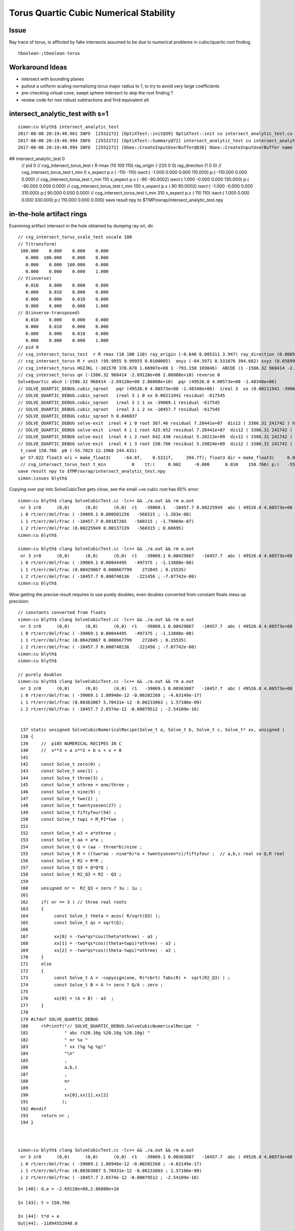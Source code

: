 Torus Quartic Cubic Numerical Stability
=========================================

Issue
------

Ray trace of torus, is afflicted by fake intersects assumed 
to be due to numerical problems in cubic/quartic root finding.

::

   tboolean-;tboolean-torus


Workaround Ideas
------------------


* intersect with bounding planes


* pullout a uniform scaling normalizing torus major radius to 1, 
  to try to avoid very large coefficients  

* pre-checking virtual cone, swept sphere intersect to 
  skip the root finding ?


* review code for non robust subtractions and find equivalent alt 








intersect_analytic_test with s=1
-----------------------------------


::


    simon:cu blyth$ intersect_analytic_test
    2017-08-08 20:19:40.961 INFO  [2552272] [OptiXTest::init@39] OptiXTest::init cu intersect_analytic_test.cu ptxpath /usr/local/opticks/build/optixrap/OptiXRap_generated_intersect_analytic_test.cu.ptx raygen intersect_analytic_test exception exception
    2017-08-08 20:19:40.994 INFO  [2552272] [OptiXTest::Summary@72] intersect_analytic_test cu intersect_analytic_test.cu ptxpath /usr/local/opticks/build/optixrap/OptiXRap_generated_intersect_analytic_test.cu.ptx raygen intersect_analytic_test exception exception
    2017-08-08 20:19:40.994 INFO  [2552272] [OGeo::CreateInputUserBuffer@836] OGeo::CreateInputUserBuffer name planBuffer src shape 6,4 numBytes 96 elementSize 16 size 6
## intersect_analytic_test 0
    // pid 0 
    // csg_intersect_torus_test  r R rmax (10 100 110) ray_origin (-220 0 0) ray_direction (1 0 0) 
    // csg_intersect_torus_test t_min          0 x_expect p.x (      -110       -110)  isect:(    -1.000      0.000      0.000    110.000) p:(  -110.000      0.000      0.000) 
    // csg_intersect_torus_test t_min        110 x_expect p.x (       -90   -90.0002)  isect:(     1.000     -0.000      0.000    130.000) p:(   -90.000      0.000      0.000) 
    // csg_intersect_torus_test t_min        130 x_expect p.x (        90    90.0002)  isect:(    -1.000     -0.000      0.000    310.000) p:(    90.000      0.000      0.000) 
    // csg_intersect_torus_test t_min        310 x_expect p.x (       110        110)  isect:(     1.000      0.000      0.000    330.000) p:(   110.000      0.000      0.000) 
    save result npy to $TMP/oxrap/intersect_analytic_test.npy




in-the-hole artifact rings
-----------------------------

Examining artifact intersect in the hole obtained by dumping ray ori, dir.

::

    // csg_intersect_torus_scale_test uscale 100 
    // T(transform)
     100.000    0.000    0.000    0.000
       0.000  100.000    0.000    0.000
       0.000    0.000  100.000    0.000
       0.000    0.000    0.000    1.000
    // V(inverse)
       0.010    0.000    0.000    0.000
       0.000    0.010    0.000    0.000
       0.000    0.000    0.010    0.000
       0.000    0.000    0.000    1.000
    // Q(inverse-transposed)
       0.010    0.000    0.000    0.000
       0.000    0.010    0.000    0.000
       0.000    0.000    0.010    0.000
       0.000    0.000    0.000    1.000
    // pid 0 
    // csg_intersect_torus_test  r R rmax (10 100 110) ray_origin (-0.646 0.005311 3.947) ray_direction (0.00059 0.0007738 -0.009953) 
    // csg_intersect_torus R r unit (99.9955 9.99955 0.0100005)  oxyz (-64.5971 0.531076 394.682) sxyz (0.0589973 0.0773765 -0.995255 ) t_min (0)   
    // csg_intersect_torus HGIJKL (-301570 378.678 1.66907e+08 1 -793.158 169846)  ABCDE (1 -1586.32 968414 -2.69128e+08 2.86808e+10 ) 
    // csg_intersect_torus qn (-1586.32 968414 -2.69128e+08 2.86808e+10) reverse 0 
    SolveQuartic abcd (-1586.32 968414 -2.69128e+08 2.86808e+10)  pqr (49526.8 4.08573e+08 -1.48348e+06) 
    // SOLVE_QUARTIC_DEBUG.cubic_sqroot   pqr (49526.8 4.08573e+08 -1.48348e+06)  ireal 3  xx (0.00211941 -39069.1 -10457.7)
    // SOLVE_QUARTIC_DEBUG.cubic_sqroot   ireal 3 i 0 xx 0.00211941 residual -617545  
    // SOLVE_QUARTIC_DEBUG.cubic_sqroot   ireal 3 i 1 xx -39069.1 residual -617545  
    // SOLVE_QUARTIC_DEBUG.cubic_sqroot   ireal 3 i 2 xx -10457.7 residual -617545  
    // SOLVE_QUARTIC_DEBUG cubic_sqroot h 0.046037 
    // SOLVE_QUARTIC_DEBUG solve-exit  ireal 4 i 0 root 367.46 residual 7.28441e+07  dis12 ( 3386.31 241742 ) h 0.046037  pqr (49526.8 4.08573e+08 -1.48348e+06 )  j g/j (-846.578 -60435.4 )  
    // SOLVE_QUARTIC_DEBUG solve-exit  ireal 4 i 1 root 425.652 residual 7.28441e+07  dis12 ( 3386.31 241742 ) h 0.046037  pqr (49526.8 4.08573e+08 -1.48348e+06 )  j g/j (-846.578 -60435.4 )  
    // SOLVE_QUARTIC_DEBUG solve-exit  ireal 4 i 2 root 642.438 residual 5.20213e+09  dis12 ( 3386.31 241742 ) h 0.046037  pqr (49526.8 4.08573e+08 -1.48348e+06 )  j g/j (-846.578 -60435.4 )  
    // SOLVE_QUARTIC_DEBUG solve-exit  ireal 4 i 3 root 150.766 residual 5.19824e+09  dis12 ( 3386.31 241742 ) h 0.046037  pqr (49526.8 4.08573e+08 -1.48348e+06 )  j g/j (-846.578 -60435.4 )  
     t_cand 150.766  p0 (-55.7023 12.1968 244.631) 
     pr 57.022 float3 ori = make_float3(     -64.6f,    0.5311f,     394.7f); float3 dir = make_float3(     0.059f,   0.07738f,   -0.9953f); p (-55.7023 12.1968 244.631) 
     // csg_intersect_torus_test t_min          0    tt:(     0.002     -0.000      0.010    150.766) p:(   -55.705     12.197    244.642) 
    save result npy to $TMP/oxrap/intersect_analytic_test.npy
    simon:issues blyth$ 



Copying over pqr into SolveCubicTest gets close, see the small +ve cubic root has 60% error::

    simon:cu blyth$ clang SolveCubicTest.cc -lc++ && ./a.out && rm a.out
     nr 3 zr0      (0,0)      (0,0)      (0,0)  r1   -39069.1   -10457.7 0.00225949  abc ( 49526.8 4.08573e+08 -1.48348e+06)  pq ( -4.09062e+08 2.25375e+12)  delta -1.36653e+26 disc -1.2653e+24 sdisc nan UNOBFUSCATED ROBUST_VIETA ROBUSTQUAD_1 ROBUSTCUBIC_0 ROBUSTCUBIC_1 ROBUSTCUBIC_2 
     i 0 rt/err/del/frac ( -39069.1 0.000501256   -560315 ; -1.283e-08)
     i 1 rt/err/del/frac ( -10457.7 0.00187265   -560315 ; -1.79069e-07)
     i 2 rt/err/del/frac (0.00225949 0.00137139   -560315 ; 0.60695)
    simon:cu blyth$ 

    simon:cu blyth$ clang SolveCubicTest.cc -lc++ && ./a.out && rm a.out
     nr 3 zr0      (0,0)      (0,0)      (0,0)  r1   -39069.1 0.00429867   -10457.7  abc ( 49526.8 4.08573e+08 -1.48348e+06)  pq ( -4.09062e+08 2.25375e+12)  delta -1.36653e+26 disc -1.2653e+24 sdisc nan UNOBFUSCATED ROBUST_VIETA ROBUSTQUAD_1 ROBUSTCUBIC_0 ROBUSTCUBIC_1 ROBUSTCUBIC_2 
     i 0 rt/err/del/frac ( -39069.1 0.00044495   -497375 ; -1.13888e-08)
     i 1 rt/err/del/frac (0.00429867 0.000667799    272845 ; 0.15535)
     i 2 rt/err/del/frac ( -10457.7 0.000740136   -221456 ; -7.07742e-08)
    simon:cu blyth$ 



Wow getting the precise result requires to use purely doubles, even doubles converted from constant floats mess up precision::

    // constants converted from floats
    simon:cu blyth$ clang SolveCubicTest.cc -lc++ && ./a.out && rm a.out
     nr 3 zr0      (0,0)      (0,0)      (0,0)  r1   -39069.1 0.00429867   -10457.7  abc ( 49526.8 4.08573e+08 -1.48348e+06)  pq ( -4.09062e+08 2.25375e+12)  delta -1.36653e+26 disc -1.2653e+24 sdisc nan UNOBFUSCATED ROBUST_VIETA ROBUSTQUAD_1 ROBUSTCUBIC_0 ROBUSTCUBIC_1 ROBUSTCUBIC_2 
     i 0 rt/err/del/frac ( -39069.1 0.00044495   -497375 ; -1.13888e-08)
     i 1 rt/err/del/frac (0.00429867 0.000667799    272845 ; 0.15535)
     i 2 rt/err/del/frac ( -10457.7 0.000740136   -221456 ; -7.07742e-08)
    simon:cu blyth$ 
    simon:cu blyth$ 

    // purely doubles
    simon:cu blyth$ clang SolveCubicTest.cc -lc++ && ./a.out && rm a.out
     nr 3 zr0      (0,0)      (0,0)      (0,0)  r1   -39069.1 0.00363087   -10457.7  abc ( 49526.8 4.08573e+08 -1.48348e+06)  pq ( -4.09062e+08 2.25375e+12)  delta -1.36653e+26 disc -1.2653e+24 sdisc nan UNOBFUSCATED ROBUST_VIETA ROBUSTQUAD_1 ROBUSTCUBIC_0 ROBUSTCUBIC_1 ROBUSTCUBIC_2 
     i 0 rt/err/del/frac ( -39069.1 1.80948e-12 -0.00202268 ; -4.63149e-17)
     i 1 rt/err/del/frac (0.00363087 5.70431e-12 -0.00233063 ; 1.57106e-09)
     i 2 rt/err/del/frac ( -10457.7 2.6574e-12 -0.00079512 ; -2.54109e-16)


     137 static unsigned SolveCubicNumericalRecipe(Solve_t a, Solve_t b, Solve_t c, Solve_t* xx, unsigned )
     138 {
     139     //  p185 NUMERICAL RECIPES IN C 
     140     //  x**3 + a x**2 + b x + x = 0 
     141 
     142     const Solve_t zero(0) ;  
     143     const Solve_t one(1) ;  
     144     const Solve_t three(3) ;  
     145     const Solve_t othree = one/three ;
     146     const Solve_t nine(9) ;  
     147     const Solve_t two(2) ;  
     148     const Solve_t twentyseven(27) ;
     149     const Solve_t fiftyfour(54) ;
     150     const Solve_t twpi = M_PI*two  ;
     151 
     152     const Solve_t a3 = a*othree ;
     153     const Solve_t aa = a*a ;
     154     const Solve_t Q = (aa - three*b)/nine ;
     155     const Solve_t R = ((two*aa - nine*b)*a + twentyseven*c)/fiftyfour ;  // a,b,c real so Q,R real
     156     const Solve_t R2 = R*R ;
     157     const Solve_t Q3 = Q*Q*Q ;
     158     const Solve_t R2_Q3 = R2 - Q3 ;
     159 
     160     unsigned nr =  R2_Q3 < zero ? 3u : 1u ;
     161 
     162     if( nr == 3 ) // three real roots
     163     {
     164          const Solve_t theta = acos( R/sqrt(Q3) );
     165          const Solve_t qs = sqrt(Q);
     166 
     167          xx[0] = -two*qs*cos(theta*othree) - a3 ;
     168          xx[1] = -two*qs*cos((theta+twpi)*othree) - a3 ;
     169          xx[2] = -two*qs*cos((theta-twpi)*othree) - a3 ;
     170     }
     171     else
     172     {
     173          const Solve_t A = -copysign(one, R)*cbrt( fabs(R) +  sqrt(R2_Q3) ) ;
     174          const Solve_t B = A != zero ? Q/A : zero ;
     175 
     176          xx[0] = (A + B) - a3  ; 
     177     } 
     178 
     179 #ifdef SOLVE_QUARTIC_DEBUG
     180     rtPrintf("// SOLVE_QUARTIC_DEBUG.SolveCubicNumericalRecipe  "
     181              " abc (%20.10g %20.10g %20.10g) " 
     182              " nr %u "
     183              " xx (%g %g %g)"
     184              "\n"
     185              ,
     186              a,b,c
     187              ,
     188              nr
     189              ,
     190              xx[0],xx[1],xx[2]
     191             );
     192 #endif
     193     return nr ;
     194 }   



    simon:cu blyth$ clang SolveCubicTest.cc -lc++ && ./a.out && rm a.out
     nr 3 zr0      (0,0)      (0,0)      (0,0)  r1   -39069.1 0.00363087   -10457.7  abc ( 49526.8 4.08573e+08 -1.48348e+06)  pq ( -4.09062e+08 2.25375e+12)  delta -1.36653e+26 disc -1.2653e+24 sdisc nan UNOBFUSCATED ROBUST_VIETA ROBUSTQUAD_1 ROBUSTCUBIC_0 ROBUSTCUBIC_1 ROBUSTCUBIC_2 
     i 0 rt/err/del/frac ( -39069.1 1.80948e-12 -0.00202268 ; -4.63149e-17)
     i 1 rt/err/del/frac (0.00363087 5.70431e-12 -0.00233063 ; 1.57106e-09)
     i 2 rt/err/del/frac ( -10457.7 2.6574e-12 -0.00079512 ; -2.54109e-16)






::

    In [40]: d,e = -2.69128e+08,2.86808e+10

    In [43]: t = 150.766

    In [44]: t*d + e
    Out[44]: -11894552048.0

    In [45]: t*d
    Out[45]: -40575352048.0

    In [46]: e
    Out[46]: 28680800000.0

    In [47]: (t*d)/e
    Out[47]: -1.4147217667568548

    n [50]: math.sqrt(2)
    Out[50]: 1.4142135623730951




Proper normalization suffers familiar artifacts
--------------------------------------------------

::

    1583 static __device__
    1584 bool csg_intersect_torus(const quad& q0, const float& t_min, float4& isect, const float3& ray_origin, const float3& ray_direction )
    1585 {
    1586     const Torus_t R_ = q0.f.w ;
    1587     const Torus_t r_ = q0.f.z ;  // R_ > r_ by assertion, so torus has a hole   
    1588 
    1589     const Torus_t ss = dot( ray_direction, ray_direction );
    1590     const Torus_t unit = sqrt(ss);
    1591 
    1592     const Torus_t sx = ray_direction.x/unit ;
    1593     const Torus_t sy = ray_direction.y/unit ;
    1594     const Torus_t sz = ray_direction.z/unit ;
    1595 
    1596     const Torus_t ox = ray_origin.x/unit ;
    1597     const Torus_t oy = ray_origin.y/unit ;
    1598     const Torus_t oz = ray_origin.z/unit ;
    1599 
    1600     const Torus_t R = R_/unit ;
    1601     const Torus_t r = r_/unit ;
    1602 
    1603     // scaled ray dir, ori too close to origin for numerical comfort
    1604     // due to scale factors to enable use of small R_ r_ 
    1605     // so divide by unit to bring into viscinity of unity 
    1606     // but must treat all lengths same ... so the radii get blown up ???
    1607     // and upshot is the coeffs come out the same ???
    1608     //
    1609     // Need to check quartic coeff disparity to see what approach is best
    1610 


Arghh after implementing proper normalization using transform scaling etc 
and a common length unit, end up with same coeffs whether use scaling 
or not, and the same artifacts are manifest.

The prior artifact remission occurred when trying to both normalize ray direction
and length scale simultaneously with t scaling ???  So it probably corresponded
to a very small torus or smth like that ?

Actually its true it somehow scaling t-values to be smaller, would be beneficial::

    In [30]: 100**4
    Out[30]: 100000000

::

    In [34]: a,b,c,d,e = symbols("a,b,c,d,e")

    In [35]: et = a*t**4 + b*t**3 + c*t**2 + d*t + e

    In [36]: et
    Out[36]: a*t**4 + b*t**3 + c*t**2 + d*t + e

    In [37]: et.subs(t,t*100)
    Out[37]: 100000000*a*t**4 + 1000000*b*t**3 + 10000*c*t**2 + 100*d*t + e

    In [39]: et.subs(t,t/100)
    Out[39]: a*t**4/100000000 + b*t**3/1000000 + c*t**2/10000 + d*t/100 + e




Switching off scaling, making ray_direction normalized to 1. much reduces artifacts
--------------------------------------------------------------------------------------

But small issues remain, possibly from coeff cuts (added for artifact reduction pre-normalization) 

* ~/opticks_refs/torus_unscaled_crease_artifact.png 
* ~/opticks_refs/torus_normalized_ray_direction_cut_artifact

Normalizing seems effective way to reduce coeff disparity.


Select fakes artifact intersects in the hole
----------------------------------------

Ring artifacts appear from specific directions (close to axial but not axial) 
and move around like ripples as change close to axial viewpoint 

Need more systematic way to study : so capture ray param for some 
instances can examine with intersect_analytic_test 





::

      pr 0.3005 ray_origin (-0.387017 -0.122478 1.44327) ray_direction (0.000778693 0.00168768 -0.00982575 ) p (-0.278972 0.111691 0.0799291) 
      pr 0.348184 ray_origin (-0.387017 -0.122478 1.44327) ray_direction (0.000745689 0.00167414 -0.00983062 ) p (-0.346711 -0.0319875 0.911909) 
      pr 0.39452 ray_origin (-0.387017 -0.122478 1.44327) ray_direction (0.000632683 -0.000786791 -0.0099489 ) p (-0.364898 -0.149985 1.09546) 
      pr 0.380523 ray_origin (-0.387017 -0.122478 1.44327) ray_direction (0.000598338 -0.000765124 -0.00995272 ) p (-0.307345 -0.224359 0.11801) 
      pr 0.382953 ray_origin (-0.387017 -0.122478 1.44327) ray_direction (0.000564007 -0.000743459 -0.00995636 ) p (-0.317526 -0.21408 0.216552) 
      pr 0.393114 ray_origin (-0.387017 -0.122478 1.44327) ray_direction (0.000472168 -0.000678253 -0.00996579 ) p (-0.355577 -0.16764 0.779696) 
      pr 0.388127 ray_origin (-0.387017 -0.122478 1.44327) ray_direction (0.000221803 0.00126497 -0.00991719 ) p (-0.379671 -0.0805804 1.1148) 
      pr 0.399708 ray_origin (-0.387017 -0.122478 1.44327) ray_direction (0.000286536 -0.000503222 -0.00998322 ) p (-0.368239 -0.155458 0.789012) 
      pr 0.368297 ray_origin (-0.387017 -0.122478 1.44327) ray_direction (0.000170521 0.00119365 -0.00992704 ) p (-0.368177 0.00940458 0.34646) 
      pr 0.400145 ray_origin (-0.387017 -0.122478 1.44327) ray_direction (0.000215842 -0.000415247 -0.00998904 ) p (-0.361468 -0.171631 0.260867) 
      pr 0.398703 ray_origin (-0.387017 -0.122478 1.44327) ray_direction (0.000140053 0.00114637 -0.00993309 ) p (-0.384803 -0.104358 1.28626) 
      pr 0.374726 ray_origin (-0.387017 -0.122478 1.44327) ray_direction (9.99094e-05 0.00107586 -0.00994146 ) p (-0.374536 0.0119243 0.201325) 
      pr 0.400964 ray_origin (-0.387017 -0.122478 1.44327) ray_direction (0.000192086 -0.000382195 -0.00999085 ) p (-0.363256 -0.169756 0.207408) 
      pr 0.40332 ray_origin (-0.387017 -0.122478 1.44327) ray_direction (0.000168336 -0.000349147 -0.00999248 ) p (-0.377102 -0.143044 0.854693) 
      pr 0.379205 ray_origin (-0.387017 -0.122478 1.44327) ray_direction (7.01609e-05 0.00101736 -0.00994787 ) p (-0.379121 -0.00798276 0.323727) 
      pr 0.405114 ray_origin (-0.387017 -0.122478 1.44327) ray_direction (5.87379e-05 -0.000149992 -0.0099987 ) p (-0.380129 -0.140069 0.27069) 
      pr 0.384358 ray_origin (-0.387017 -0.122478 1.44327) ray_direction (2.17256e-05 0.000901163 -0.00995929 ) p (-0.384266 -0.00837857 0.182288) 
      pr 0.405135 ray_origin (-0.387017 -0.122478 1.44327) ray_direction (4.5938e-05 -0.000116631 -0.00999921 ) p (-0.380952 -0.137877 0.123053) 
      pr 0.405809 ray_origin (-0.387017 -0.122478 1.44327) ray_direction (7.54046e-06 -1.65516e-05 -0.00999998 ) p (-0.386581 -0.123435 0.865469) 
      pr 0.394294 ray_origin (-0.387017 -0.122478 1.44327) ray_direction (-1.56711e-05 0.000785739 -0.00996907 ) p (-0.388068 -0.0697943 0.774843) 
      pr 0.395898 ray_origin (-0.387017 -0.122478 1.44327) ray_direction (-2.46897e-05 0.000751259 -0.00997171 ) p (-0.388546 -0.0759418 0.825579) 
      pr 0.405618 ray_origin (-0.387017 -0.122478 1.44327) ray_direction (-5.89059e-06 2.80596e-05 -0.00999996 ) p (-0.387701 -0.119222 0.28257) 
      pr 0.404043 ray_origin (-0.387017 -0.122478 1.44327) ray_direction (-5.06318e-05 0.000240747 -0.00999697 ) p (-0.393405 -0.092104 0.18198) 
      pr 0.405733 ray_origin (-0.387017 -0.122478 1.44327) ray_direction (-3.40233e-05 0.000139803 -0.00999896 ) p (-0.387764 -0.119408 1.22367) 
      pr 0.404764 ray_origin (-0.387017 -0.122478 1.44327) ray_direction (-4.99958e-05 0.000229477 -0.00999724 ) p (-0.390483 -0.106569 0.750161) 
      pr 0.405615 ray_origin (-0.387017 -0.122478 1.44327) ray_direction (-1.93219e-05 7.26696e-05 -0.00999972 ) p (-0.389331 -0.113776 0.245779) 
      pr 0.398044 ray_origin (-0.387017 -0.122478 1.44327) ray_direction (-5.75378e-05 0.000557059 -0.00998431 ) p (-0.393418 -0.0605073 0.33255) 
      pr 0.400453 ray_origin (-0.387017 -0.122478 1.44327) ray_direction (-6.27132e-05 0.000454983 -0.00998945 ) p (-0.394127 -0.0708931 0.310686) 
      pr 0.395965 ray_origin (-0.387017 -0.122478 1.44327) ray_direction (-4.98115e-05 0.000614046 -0.009981 ) p (-0.393086 -0.0476598 0.227135) 
      pr 0.341025 ray_origin (-0.369421 -0.120755 1.44802) ray_direction (0.000950677 -0.000878185 -0.0099159 ) p (-0.254925 -0.22652 0.253789) 
      pr 0.297176 ray_origin (-0.369421 -0.120755 1.44802) ray_direction (0.000741857 0.00162548 -0.00983908 ) p (-0.293737 0.0450754 0.44425) 
      pr 0.302086 ray_origin (-0.369421 -0.120755 1.44802) ray_direction (0.00065372 0.0015857 -0.00985181 ) p (-0.297097 0.0546797 0.358068) 
      pr 0.313391 ray_origin (-0.369421 -0.120755 1.44802) ray_direction (0.00050109 0.00149622 -0.00987473 ) p (-0.305333 0.0706063 0.185084) 
      pr 0.36803 ray_origin (-0.369421 -0.120755 1.44802) ray_direction (0.000516596 -0.000685543 -0.00996309 ) p (-0.302971 -0.208936 0.166472) 
      pr 0.371133 ray_origin (-0.369421 -0.120755 1.44802) ray_direction (0.000470472 -0.000652877 -0.00996757 ) p (-0.314889 -0.196429 0.292688) 
      pr 0.374728 ray_origin (-0.369421 -0.120755 1.44802) ray_direction (0.000401058 -0.000598279 -0.00997403 ) p (-0.322887 -0.190172 0.290764) 
      pr 0.335652 ray_origin (-0.369421 -0.120755 1.44802) ray_direction (0.000297844 0.00132391 -0.0099075 ) p (-0.333264 0.0399604 0.245312) 
      pr 0.385617 ray_origin (-0.369421 -0.120755 1.44802) ray_direction (0.000389401 -0.00058731 -0.00997514 ) p (-0.362749 -0.130817 1.27712) 
      pr 0.375353 ray_origin (-0.369421 -0.120755 1.44802) ray_direction (0.000377746 -0.000576341 -0.00997623 ) p (-0.320281 -0.195729 0.150241) 
      pr 0.382703 ray_origin (-0.369421 -0.120755 1.44802) ray_direction (0.000319488 -0.00052151 -0.00998128 ) p (-0.35335 -0.146988 0.945948) 
      pr 0.377792 ray_origin (-0.369421 -0.120755 1.44802) ray_direction (0.000331137 -0.000532475 -0.00998032 ) p (-0.32869 -0.186251 0.220418) 
      pr 0.360908 ray_origin (-0.369421 -0.120755 1.44802) ray_direction (0.000213968 0.00122764 -0.00992205 ) p (-0.357276 -0.0510741 0.884847) 
      pr 0.383643 ray_origin (-0.369421 -0.120755 1.44802) ray_direction (0.000249049 -0.000444502 -0.00998701 ) p (-0.353315 -0.1495 0.802179) 
      pr 0.384494 ray_origin (-0.369421 -0.120755 1.44802) ray_direction (0.000213554 -0.000400388 -0.0099897 ) p (-0.354796 -0.148174 0.763922) 
      pr 0.350341 ray_origin (-0.369421 -0.120755 1.44802) ray_direction (0.000162291 0.0011562 -0.00993161 ) p (-0.349838 0.0187556 0.249647) 
      pr 0.354039 ray_origin (-0.369421 -0.120755 1.44802) ray_direction (0.00013158 0.00110884 -0.00993746 ) p (-0.353896 0.010079 0.275484) 
      pr 0.383872 ray_origin (-0.369421 -0.120755 1.44802) ray_direction (0.000189698 -0.000367233 -0.00999145 ) p (-0.347005 -0.16415 0.267358) 
      pr 0.385967 ray_origin (-0.369421 -0.120755 1.44802) ray_direction (0.000165848 -0.000334082 -0.00999304 ) p (-0.358985 -0.141776 0.819228) 




    2017-08-08 13:48:18.679 INFO  [2427687] [Frame::key_pressed@695] Frame::key_pressed escape
    torus num_roots 4  t_cand        136  pr      0.411  ABCDE (      1e-08  -5.77e-06    0.00143     -0.173        8.3 )   neumark(   3.67e+04,   2.69e+08,  -1.09e+06 ) qsd     0.0937 
    torus num_roots 4  t_cand        123  pr      0.414  ABCDE (      1e-08  -5.76e-06    0.00143     -0.173        8.3 )   neumark(   3.68e+04,   2.74e+08,  -8.74e+05 ) qsd     0.1221 
    torus num_roots 4  t_cand        116  pr       0.41  ABCDE (      1e-08  -5.77e-06    0.00143     -0.173        8.3 )   neumark(   3.66e+04,   2.66e+08,  -6.96e+05 ) qsd     0.1536 
    torus num_roots 4  t_cand       45.3  pr      0.411  ABCDE (      1e-08  -5.77e-06    0.00143     -0.173        8.3 )   neumark(   3.65e+04,   2.63e+08,  -2.76e+05 ) qsd     0.6501 
    torus num_roots 4  t_cand        122  pr      0.414  ABCDE (      1e-08  -5.76e-06    0.00143     -0.173        8.3 )   neumark(   3.68e+04,   2.74e+08,  -8.36e+05 ) qsd     0.1281 
    torus num_roots 4  t_cand       76.5  pr      0.414  ABCDE (      1e-08  -5.76e-06    0.00143     -0.173        8.3 )   neumark(   3.68e+04,   2.74e+08,  -3.62e+05 ) qsd     0.3946 
    torus num_roots 4  t_cand       41.2  pr      0.413  ABCDE (      1e-08  -5.77e-06    0.00143     -0.173        8.3 )   neumark(   3.67e+04,   2.69e+08,  -5.48e+05 ) qsd     0.6851 
    torus num_roots 4  t_cand       73.5  pr      0.414  ABCDE (      1e-08  -5.76e-06    0.00143     -0.173        8.3 )   neumark(   3.69e+04,   2.74e+08,  -3.52e+05 ) qsd     0.4175 
    torus num_roots 4  t_cand        123  pr      0.407  ABCDE (      1e-08  -5.77e-06    0.00143     -0.173        8.3 )   neumark(   3.64e+04,   2.61e+08,  -7.94e+05 ) qsd     0.1304 
    torus num_roots 4  t_cand       29.1  pr      0.411  ABCDE (      1e-08  -5.77e-06    0.00143     -0.173        8.3 )   neumark(   3.63e+04,   2.59e+08,  -5.64e+05 ) qsd     0.7924 
    torus num_roots 4  t_cand       23.1  pr      0.414  ABCDE (      1e-08  -5.77e-06    0.00143     -0.173        8.3 )   neumark(   3.68e+04,   2.71e+08,  -6.34e+05 ) qsd     0.8441 
    torus num_roots 4  t_cand       53.8  pr      0.413  ABCDE (      1e-08  -5.77e-06    0.00143     -0.173        8.3 )   neumark(   3.68e+04,   2.72e+08,  -5.02e+05 ) qsd     0.5766 
    torus num_roots 4  t_cand       26.4  pr      0.414  ABCDE (      1e-08  -5.76e-06    0.00143     -0.173        8.3 )   neumark(   3.68e+04,   2.74e+08,  -2.65e+05 ) qsd     0.8145 
    torus num_roots 4  t_cand       49.7  pr      0.412  ABCDE (      1e-08  -5.77e-06    0.00143     -0.173        8.3 )   neumark(   3.67e+04,   2.69e+08,  -5.07e+05 ) qsd     0.6123 
    torus num_roots 4  t_cand       75.9  pr      0.413  ABCDE (      1e-08  -5.77e-06    0.00143     -0.173        8.3 )   neumark(   3.67e+04,    2.7e+08,  -3.56e+05 ) qsd     0.4006 
    torus num_roots 4  t_cand       46.4  pr      0.407  ABCDE (      1e-08  -5.78e-06    0.00143     -0.173        8.3 )   neumark(    3.6e+04,    2.5e+08,  -4.68e+05 ) qsd     0.6435 

    torus num_roots 4  t_cand        140  pr      0.243  ABCDE (      1e-08  -5.92e-06    0.00146     -0.174       8.53 )   neumark(   3.03e+04,   6.19e+07,  -1.67e+05 ) qsd     0.2612 
    torus num_roots 4  t_cand       35.6  pr      0.338  ABCDE (      1e-08  -5.84e-06    0.00145     -0.175       8.53 )   neumark(   3.44e+04,    1.8e+08,   -3.3e+05 ) qsd     0.7880 
    torus num_roots 4  t_cand        120  pr      0.335  ABCDE (      1e-08  -5.85e-06    0.00145     -0.175       8.53 )   neumark(   3.44e+04,   1.78e+08,  -4.33e+05 ) qsd     0.2132 
    torus num_roots 4  t_cand        127  pr      0.328  ABCDE (      1e-08  -5.85e-06    0.00145     -0.175       8.53 )   neumark(    3.4e+04,   1.67e+08,  -4.32e+05 ) qsd     0.1983 
    torus num_roots 4  t_cand        110  pr      0.326  ABCDE (      1e-08  -5.85e-06    0.00145     -0.175       8.53 )   neumark(   3.39e+04,   1.63e+08,  -3.45e+05 ) qsd     0.2635 
    torus num_roots 4  t_cand        111  pr      0.322  ABCDE (      1e-08  -5.86e-06    0.00146     -0.175       8.53 )   neumark(   3.37e+04,   1.57e+08,  -3.37e+05 ) qsd     0.2634 
    torus num_roots 4  t_cand        129  pr       0.31  ABCDE (      1e-08  -5.87e-06    0.00146     -0.175       8.53 )   neumark(   3.31e+04,   1.41e+08,  -3.47e+05 ) qsd     0.2131 
    torus num_roots 4  t_cand       28.8  pr      0.329  ABCDE (      1e-08  -5.87e-06    0.00146     -0.175       8.53 )   neumark(   3.32e+04,   1.42e+08,   -2.7e+05 ) qsd     0.8518 
    torus num_roots 4  t_cand        125  pr      0.308  ABCDE (      1e-08  -5.87e-06    0.00146     -0.175       8.53 )   neumark(    3.3e+04,   1.38e+08,  -3.27e+05 ) qsd     0.2255 
    torus num_roots 4  t_cand       41.9  pr      0.324  ABCDE (      1e-08  -5.87e-06    0.00146     -0.175       8.53 )   neumark(    3.3e+04,   1.37e+08,  -2.46e+05 ) qsd     0.7436 
    torus num_roots 4  t_cand       59.7  pr       0.31  ABCDE (      1e-08  -5.88e-06    0.00146     -0.175       8.53 )   neumark(   3.23e+04,   1.19e+08,  -1.93e+05 ) qsd     0.6088 
    torus num_roots 4  t_cand       63.8  pr        0.3  ABCDE (      1e-08  -5.89e-06    0.00146     -0.175       8.53 )   neumark(   3.18e+04,   1.03e+08,  -1.75e+05 ) qsd     0.5842 
    torus num_roots 4  t_cand       45.2  pr      0.307  ABCDE (      1e-08   -5.9e-06    0.00146     -0.175       8.53 )   neumark(   3.15e+04,   9.65e+07,  -1.83e+05 ) qsd     0.7270 
    torus num_roots 4  t_cand        113  pr      0.267  ABCDE (      1e-08   -5.9e-06    0.00146     -0.175       8.53 )   neumark(   3.11e+04,   8.31e+07,  -1.87e+05 ) qsd     0.3099 
    torus num_roots 4  t_cand        124  pr      0.322  ABCDE (      1e-08  -5.86e-06    0.00146     -0.175       8.53 )   neumark(   3.38e+04,    1.6e+08,  -3.92e+05 ) qsd     0.2137 
    torus num_roots 4  t_cand        122  pr      0.313  ABCDE (      1e-08  -5.87e-06    0.00146     -0.175       8.53 )   neumark(   3.33e+04,   1.46e+08,  -3.42e+05 ) qsd     0.2296 
    torus num_roots 4  t_cand       40.4  pr      0.335  ABCDE (      1e-08  -5.85e-06    0.00145     -0.175       8.53 )   neumark(   3.43e+04,   1.75e+08,  -3.15e+05 ) qsd     0.7492 




High residuals all with small cubic root h and cubic x^1 term f
-----------------------------------------------------------------

::

     ireal 4 root 12.1166 residual 6755.68  dis12 ( 0.59588 307.346 ) h 0.00213352  efg (10.8946 0.0238796 11.4462 )  
     ireal 4 root 7.80383 residual 621.823  dis12 ( 2.3157 79.3397 ) h 0.00205761  efg (10.9071 0.024825 11.4829 )  
     ireal 4 root -2.92037 residual 2008.1  dis12 ( 0.922162 159.775 ) h 0.000954811  efg (10.1145 0.0100976 9.20862 )  
     ireal 4 root -2.05183 residual 1192.57  dis12 ( 1.24188 118.883 ) h 0.00206139  efg (10.1248 0.0221511 9.22736 )  
     ireal 4 root 0.994075 residual 102.693  dis12 ( 8.28043 22.1929 ) h 0.000858502  efg (10.9043 0.0129158 11.4854 )  
     ireal 4 root -5.41463 residual 6749.1  dis12 ( 0.59588 307.346 ) h 0.00213352  efg (10.8946 0.0238796 11.4462 )  
     ireal 4 root -1.10345 residual 620.675  dis12 ( 2.3157 79.3397 ) h 0.00205761  efg (10.9071 0.024825 11.4829 )  
     ireal 4 root 0.541423 residual 159.452  dis12 ( 31.629 5.69974 ) h 0.000648497  efg (10.8331 0.0172809 11.2673 )  
     ireal 4 root 6.16539 residual 159.452  dis12 ( 31.629 5.69974 ) h 0.000648497  efg (10.8331 0.0172809 11.2673 )  
     ireal 4 root 10.6992 residual 3375.76  dis12 ( 0.676716 212.831 ) h 0.00158196  efg (10.0407 0.0164192 9.00159 )  
     ireal 4 root 6.34329 residual 169.717  dis12 ( 4.13438 34.4957 ) h 0.00110981  efg (10.0075 0.0134006 8.91364 )  
     ireal 4 root 6.7037 residual 259.875  dis12 ( 4.05056 44.9273 ) h 0.00167452  efg (10.8698 0.0215931 11.3738 )  
     ireal 4 root -3.88953 residual 3372.84  dis12 ( 0.676716 212.831 ) h 0.00158196  efg (10.0407 0.0164192 9.00159 )  
     ireal 4 root 0.469989 residual 169.461  dis12 ( 4.13438 34.4957 ) h 0.00110981  efg (10.0075 0.0134006 8.91364 )  
     ireal 4 root 0.00091958 residual 259.356  dis12 ( 4.05056 44.9273 ) h 0.00167452  efg (10.8698 0.0215931 11.3738 )  
     ireal 4 root 0.773045 residual 127.707  dis12 ( 26.6484 6.74415 ) h 0.000648682  efg (10.821 0.0156626 11.2325 )  
     ireal 4 root 5.93525 residual 127.707  dis12 ( 26.6484 6.74415 ) h 0.000648682  efg (10.821 0.0156626 11.2325 )  
     ireal 4 root 7.68331 residual 523.377  dis12 ( 1.91011 72.9907 ) h 0.00163207  efg (9.93475 0.0177729 8.71375 )  
     ireal 4 root 13.7465 residual 12828.2  dis12 ( 0.412294 431.697 ) h 0.00213402  efg (10.7869 0.0234595 11.124 )  
     ireal 4 root -0.860146 residual 522.578  dis12 ( 1.91011 72.9907 ) h 0.00163207  efg (9.93475 0.0177729 8.71375 )  
     ireal 4 root -7.0308 residual 12817.7  dis12 ( 0.412294 431.697 ) h 0.00213402  efg (10.7869 0.0234595 11.124 )  
     ireal 4 root 0.636714 residual 145.607  dis12 ( 29.6045 5.9973 ) h 0.000322252  efg (10.7732 0.00824175 11.0967 )  
     ireal 4 root 6.07771 residual 145.607  dis12 ( 29.6045 5.9973 ) h 0.000322252  efg (10.7732 0.00824175 11.0967 )  
     ireal 4 root 7.39851 residual 419.002  dis12 ( 2.18302 63.5538 ) h 0.00142414  efg (9.91843 0.0156797 8.6712 )  
     ireal 4 root 6.9682 residual 320.453  dis12 ( 3.37713 52.0685 ) h 0.00123896  efg (10.7395 0.0153979 10.9901 )  
     ireal 4 root -0.573558 residual 418.404  dis12 ( 2.18302 63.5538 ) h 0.00142414  efg (9.91843 0.0156797 8.6712 )  
     ireal 4 root -0.247646 residual 320.013  dis12 ( 3.37713 52.0685 ) h 0.00123896  efg (10.7395 0.0153979 10.9901 )  
     ireal 4 root 9.45734 residual 1789.2  dis12 ( 1.17221 148.568 ) h 0.00197987  efg (10.7058 0.0223566 10.8845 )  
     ireal 4 root 5.74827 residual 103.805  dis12 ( 7.59489 22.7292 ) h 0.00102934  efg (10.6712 0.0148932 10.7891 )  
     ireal 4 root 11.4815 residual 5060.8  dis12 ( 0.658718 263.604 ) h 0.00181227  efg (10.6942 0.0199778 10.8525 )  
     ireal 4 root -2.73149 residual 1786.88  dis12 ( 1.17221 148.568 ) h 0.00197987  efg (10.7058 0.0223566 10.8845 )  
     ireal 4 root 0.980752 residual 103.625  dis12 ( 7.59489 22.7292 ) h 0.00102934  efg (10.6712 0.0148932 10.7891 )  
     ireal 4 root -4.7544 residual 5056.28  dis12 ( 0.658718 263.604 ) h 0.00181227  efg (10.6942 0.0199778 10.8525 )  
     ireal 4 root 9.07339 residual 1347.82  dis12 ( 1.05991 127.968 ) h 0.00177263  efg (9.84652 0.0183937 8.47711 )  
     ireal 4 root 6.95694 residual 288.63  dis12 ( 2.6945 50.0953 ) h 0.00142475  efg (9.83047 0.0159255 8.43634 )  
     ireal 4 root -2.2389 residual 1346.13  dis12 ( 1.05991 127.968 ) h 0.00177263  efg (9.84652 0.0183937 8.47711 )  
     ireal 4 root -0.120862 residual 288.165  dis12 ( 2.6945 50.0953 ) h 0.00142475  efg (9.83047 0.0159255 8.43634 )  


Resolvent cubic constant term close to zero::

     ireal 4 root 4.03937 residual 133.735  dis12 ( 10.2215 119.382 ) h 0.000935691  pqr (39.8675 92.2881 -0.000549148 )  j g/j (-2.55538 -29.8455 )  
     ireal 4 root 4.71118 residual 205.839  dis12 ( 59.234 20.622 ) h 0.000489403  pqr (39.8896 92.4146 -0.000588339 )  j g/j (-14.8085 -5.1555 )  
     ireal 4 root 7.90485 residual 1562.48  dis12 ( 10.2215 119.382 ) h 0.000935691  pqr (39.8675 92.2881 -0.000549148 )  j g/j (-2.55538 -29.8455 )  
     ireal 4 root 0.170039 residual 205.661  dis12 ( 59.234 20.622 ) h 0.000489403  pqr (39.8896 92.4146 -0.000588339 )  j g/j (-14.8085 -5.1555 )  
     ireal 4 root -3.02135 residual 1561.41  dis12 ( 10.2215 119.382 ) h 0.000935691  pqr (39.8675 92.2881 -0.000549148 )  j g/j (-2.55538 -29.8455 )  
     ireal 4 root -0.685963 residual 369.603  dis12 ( 40.629 28.0141 ) h 0.000503756  pqr (38.4546 85.1429 -0.000396784 )  j g/j (-10.1573 -7.00354 )  
     ireal 4 root 5.68813 residual 369.603  dis12 ( 40.629 28.0141 ) h 0.000503756  pqr (38.4546 85.1429 -0.000396784 )  j g/j (-10.1573 -7.00354 )  
     ireal 4 root 5.14801 residual 254.942  dis12 ( 40.629 28.0141 ) h 0.000503756  pqr (38.4546 85.1429 -0.000396784 )  j g/j (-10.1573 -7.00354 )  
     ireal 4 root -0.144834 residual 254.748  dis12 ( 40.629 28.0141 ) h 0.000503756  pqr (38.4546 85.1429 -0.000396784 )  j g/j (-10.1573 -7.00354 )  
     ireal 4 root 16.8877 residual 47777.9  dis12 ( 1.46054 834.626 ) h 0.00109253  pqr (39.8453 92.1615 -0.000509134 )  j g/j (-0.365134 -208.657 )  
     ireal 4 root -12.0022 residual 47763.5  dis12 ( 1.46054 834.626 ) h 0.00109253  pqr (39.8453 92.1615 -0.000509134 )  j g/j (-0.365134 -208.657 )  
     ireal 4 root -0.455355 residual 315.678  dis12 ( 35.0303 32.3747 ) h 0.000756509  pqr (38.3899 84.9215 -0.000771257 )  j g/j (-8.75759 -8.09367 )  
     ireal 4 root 1.03084 residual 117.151  dis12 ( 8.70158 130.025 ) h 0.00109935  pqr (38.3419 84.6699 -0.000668665 )  j g/j (-2.17539 -32.5062 )  
     ireal 4 root 5.46329 residual 315.678  dis12 ( 35.0303 32.3747 ) h 0.000756509  pqr (38.3899 84.9215 -0.000771257 )  j g/j (-8.75759 -8.09367 )  
     ireal 4 root 3.98069 residual 117.151  dis12 ( 8.70158 130.025 ) h 0.00109935  pqr (38.3419 84.6699 -0.000668665 )  j g/j (-2.17539 -32.5062 )  
     ireal 4 root 5.34966 residual 291.901  dis12 ( 35.0303 32.3747 ) h 0.000756509  pqr (38.3899 84.9215 -0.000771257 )  j g/j (-8.75759 -8.09367 )  




Small neumark[0] not the only issue
-------------------------------------

See big resiuals an qs with non-small neumark[0]

::

    torus residual   193.3350  qsd     3.0383  qn(      -14.5,       85.7,       -244,        278) efg(       7.04,      -3.21,       2.38 ) neumark(       14.1,         40,      -10.3 )
    torus residual   194.9941  qsd     3.0430  qn(      -14.2,       83.3,       -239,        278) efg(       8.06,       -4.1,          5 ) neumark(       16.1,         45,      -16.8 )
    torus residual   192.0515  qsd     3.0351  qn(      -14.7,       87.6,       -248,        278) efg(       6.21,      -2.51,      0.831 ) neumark(       12.4,       35.3,      -6.29 )
    torus residual   193.8790  qsd     3.0398  qn(      -14.4,       84.9,       -242,        278) efg(       7.38,      -3.51,       3.16 ) neumark(       14.8,       41.8,      -12.3 )
    torus residual   192.3991  qsd     3.0359  qn(      -14.7,       87.1,       -247,        278) efg(       6.44,       -2.7,       1.21 ) neumark(       12.9,       36.7,      -7.28 )
    torus residual   193.3884  qsd     3.0384  qn(      -14.5,       85.6,       -244,        278) efg(       7.07,      -3.24,       2.45 ) neumark(       14.1,       40.2,      -10.5 )
    torus residual   192.3433  qsd     3.0358  qn(      -14.7,       87.1,       -247,        278) efg(        6.4,      -2.67,       1.14 ) neumark(       12.8,       36.4,      -7.12 )
    torus residual   193.1987  qsd     3.0379  qn(      -14.5,       85.9,       -244,        278) efg(       6.95,      -3.14,       2.19 ) neumark(       13.9,       39.6,      -9.84 )
    torus residual   194.6670  qsd     3.0420  qn(      -14.2,       83.8,       -240,        278) efg(       7.86,      -3.93,       4.43 ) neumark(       15.7,       44.1,      -15.4 )




Problems seem to correspond at small neumark[0]
-------------------------------------------------


::


    torus qsd    32.6273  qn(      -15.4,       92.6,       -255,        270) efg(       3.38,      0.066,     -0.984 )
    torus qsd    18.5793  qn(      -15.4,       92.8,       -256,        270) efg(       3.29,     0.0677,     -0.972 )
    torus qsd    12.8417  qn(      -15.5,         93,       -256,        270) efg(       3.15,     0.0385,      -0.95 )
    torus qsd    10.8251  qn(      -15.3,       91.3,       -253,        270) efg(       4.13,     0.0204,     -0.954 )
    torus qsd    10.2456  qn(      -15.5,       92.9,       -256,        270) efg(       3.37,      0.477,     -0.953 )
    torus qsd    13.5304  qn(      -15.6,         94,       -258,        270) efg(       2.53,     0.0116,      -0.75 )
    torus qsd    16.7430  qn(      -15.3,       92.1,       -254,        270) efg(       3.71,     0.0529,     -0.999 )
    torus qsd    10.6018  qn(      -15.4,       92.6,       -255,        270) efg(        3.5,      0.249,     -0.987 )
    torus qsd    18.1685  qn(      -15.4,       92.6,       -255,        270) efg(       3.44,      0.129,     -0.988 )
    torus qsd    11.2096  qn(      -15.6,       93.6,       -257,        270) efg(       2.78,     0.0126,     -0.849 )
    torus qsd    11.8618  qn(      -15.1,       90.2,       -250,        268) efg(       4.61,     0.0172,     -0.756 )
    torus qsd    11.4991  qn(      -15.1,       90.4,       -251,        268) efg(       4.47,    0.00248,     -0.813 )
    torus qsd    18.0072  qn(      -15.4,       92.3,       -254,        268) efg(       3.47,      0.336,     -0.989 )
    torus qsd    17.5617  qn(      -15.1,         90,       -250,        268) efg(       4.73,     0.0143,     -0.702 )
    torus qsd    16.4299  qn(      -15.4,       92.1,       -254,        268) efg(       3.52,      0.128,     -0.999 )
    torus qsd    10.8914  qn(      -15.4,       92.3,       -254,        268) efg(       3.41,      0.151,     -0.995 )
    torus qsd    16.5060  qn(      -15.4,       92.2,       -254,        268) efg(       3.41,     0.0625,     -0.998 )
    torus qsd    11.9469  qn(      -15.4,       92.5,       -254,        268) efg(       3.25,     0.0379,     -0.986 )
    torus qsd    12.3096  qn(      -14.9,       88.8,       -246,        265) efg(       5.12,     0.0155,     -0.341 )
    torus qsd    13.9225  qn(      -15.2,         91,       -250,        265) efg(       3.81,     0.0167,     -0.949 )
    torus qsd    13.2572  qn(      -15.4,       91.8,       -252,        265) efg(       3.46,      0.396,     -0.988 )
    torus qsd    11.6840  qn(      -15.3,       91.4,       -251,        265) efg(       3.55,     0.0893,     -0.989 )
    torus qsd    25.1951  qn(      -15.4,       91.8,       -252,        265) efg(        3.4,      0.174,     -0.997 )
    torus qsd    26.0162  qn(      -15.3,       91.7,       -252,        265) efg(       3.41,     0.0907,     -0.998 )
    torus qsd    10.3480  qn(      -15.4,         92,       -252,        265) efg(       3.18,     0.0271,     -0.996 )
    torus qsd    12.7627  qn(      -15.5,       92.7,       -254,        265) efg(       2.79,    0.00792,     -0.945 )
    torus qsd    18.0496  qn(      -15.3,       91.5,       -251,        265) efg(       3.54,      0.111,      -0.99 )


    Looks like one problem from small neumark[0] which is f**2

    torus qsd    14.1680  qn(        -15,       88.6,       -244,        261) efg(       4.68,    0.00684,     -0.415 ) neumark(       9.37,       23.6,  -4.67e-05 )
    torus qsd    16.0347  qn(      -15.1,       89.6,       -246,        261) efg(       4.11,    0.00941,     -0.743 ) neumark(       8.23,       19.9,  -8.85e-05 )
    torus qsd    26.5659  qn(      -15.3,         91,       -249,        261) efg(       3.38,      0.189,     -0.974 ) neumark(       6.75,       15.3,    -0.0359 )
    torus qsd    24.6562  qn(      -15.3,       90.9,       -249,        261) efg(       3.35,     0.0487,     -0.975 ) neumark(       6.69,       15.1,   -0.00237 )
    torus qsd    10.3825  qn(      -15.3,       91.4,       -249,        261) efg(       3.05,     0.0135,     -0.999 ) neumark(        6.1,       13.3,  -0.000183 )
    torus qsd    31.3347  qn(      -15.4,       92.1,       -251,        261) efg(       2.63,    0.00727,     -0.973 ) neumark(       5.26,       10.8,  -5.28e-05 )
    torus qsd    47.3215  qn(      -15.2,       90.6,       -249,        264) efg(       3.93,     0.0101,     -0.905 ) neumark(       7.85,         19,  -0.000103 )
    torus qsd    10.0382  qn(      -15.3,       91.6,       -251,        264) efg(       3.38,     0.0872,     -0.997 ) neumark(       6.76,       15.4,    -0.0076 )
    torus qsd    12.2173  qn(      -15.4,         92,       -252,        264) efg(        3.1,     0.0231,     -0.996 ) neumark(       6.19,       13.6,  -0.000536 )
    torus qsd    10.3301  qn(      -15.6,       93.3,       -254,        264) efg(       2.35,    0.00374,     -0.838 ) neumark(       4.69,       8.85,   -1.4e-05 )
    torus qsd    23.8388  qn(      -14.9,       88.6,       -247,        267) efg(       5.42,     0.0146,     -0.215 ) neumark(       10.8,       30.3,  -0.000212 )
    torus qsd    20.5006  qn(      -15.2,         91,       -251,        267) efg(       4.01,     0.0194,     -0.935 ) neumark(       8.01,       19.8,  -0.000378 )
    torus qsd    12.4469  qn(      -15.4,       92.2,       -254,        267) efg(       3.44,      0.474,     -0.982 ) neumark(       6.88,       15.8,     -0.225 )
    torus qsd    10.0255  qn(      -15.4,       92.2,       -254,        267) efg(       3.44,      0.368,     -0.989 ) neumark(       6.87,       15.8,     -0.135 )





Check
------

::

    In [171]: run cubic.py
    z**3 - 7.0*z**2 + 41.0*z - 87.0
    a:-7.00000000000000 b:41.0000000000000 c:-87.0000000000000  
    y**3 + 24.6666666666667*y - 16.7407407407407
    p:24.6666666666667 q:-16.7407407407407 (p/3)^3:555.862825788752  (q/2)^2: 70.0631001371742  
    delta:67600.0000000000 disc:625.925925925926 sdisc:25.0185116648838 
    complex coeff, descending 
    3 : 1.00000000000000     0 
    2 : -7.00000000000000     0 
    1 : 41.0000000000000     0 
    0 : -87.0000000000000     0 
    iroot: (3, (2+5j), (2-5j))  (from input) 
    oroot: [3.00000000000000, 2.0 - 5.0*I, 2.0 + 5.0*I]  (from solving the expression) 


    delta:cu blyth$ clang Vecgeom_Solve.cc -lc++ && ./a.out && rm a.out
    test_one_real_root  r0 : (3,0) r1 : (2,5) r2 : (2,-5)
     nr 1 zr0      (3,0)      (2,5)     (2,-5)  r1          3  abc (      -7      41     -87)  pq ( 24.6667 -16.7407)  delta 67600 disc 625.926 sdisc 25.0185 VECGEOM 
     nr 1 zr0      (3,0)      (2,5)     (2,-5)  r1          3  abc (      -7      41     -87)  pq ( 24.6667 -16.7407)  delta 67600 disc 625.926 sdisc 25.0185 UNOBFUSCATED 
     nr 1 zr0      (3,0)      (2,5)     (2,-5)  r1          3  abc (      -7      41     -87)  pq ( 24.6667 -16.7407)  delta 67600 disc 625.926 sdisc 25.0185 UNOBFUSCATED ROBUSTQUAD 





CubicTest rootfinding tests
------------------------------

Currently unclear what disposition of cubic roots/coeffs is susceptible
to the numerical error.


::

    delta:cu blyth$ clang Vecgeom_Solve.cc -lc++ && ./a.out && rm a.out


    sc[0]: 1 sc[1]: 1000 sc[2]: 100
     nr 3 zr0      (1,0)      (2,0)      (3,0)  r1          1          2          3  co         -6         11         -6  VECGEOM 
     nr 3 zr0      (1,0)      (2,0)      (3,0)  r1          1          2          3  co         -6         11         -6  UNOBFUSCATED 
     nr 3 zr0      (1,0)      (2,0)      (3,0)  r1          1          2          3  co         -6         11         -6  UNOBFUSCATED ROBUSTQUAD 

     nr 3 zr0    (101,0)      (2,0)      (3,0)  r1    2.00101    2.99898        101  co       -606        511       -106  VECGEOM 
     nr 3 zr0    (101,0)      (2,0)      (3,0)  r1    2.00099      2.999        101  co       -606        511       -106  UNOBFUSCATED 
     nr 3 zr0    (101,0)      (2,0)      (3,0)  r1    2.00099      2.999        101  co       -606        511       -106  UNOBFUSCATED ROBUSTQUAD 

     nr 3 zr0    (201,0)      (2,0)      (3,0)  r1    2.00398    2.99599        201  co      -1206       1011       -206  VECGEOM 
     nr 3 zr0    (201,0)      (2,0)      (3,0)  r1    2.00395    2.99603        201  co      -1206       1011       -206  UNOBFUSCATED 
     nr 3 zr0    (201,0)      (2,0)      (3,0)  r1    2.00395    2.99603        201  co      -1206       1011       -206  UNOBFUSCATED ROBUSTQUAD 

     nr 3 zr0    (301,0)      (2,0)      (3,0)  r1    2.00794    2.99203        301  co      -1806       1511       -306  VECGEOM 
     nr 3 zr0    (301,0)      (2,0)      (3,0)  r1          2          3        301  co      -1806       1511       -306  UNOBFUSCATED 
     nr 3 zr0    (301,0)      (2,0)      (3,0)  r1          2          3        301  co      -1806       1511       -306  UNOBFUSCATED ROBUSTQUAD 

     nr 3 zr0    (401,0)      (2,0)      (3,0)  r1      2.016    2.98393        401  co      -2406       2011       -406  VECGEOM 
     nr 3 zr0    (401,0)      (2,0)      (3,0)  r1    2.01594    2.98403        401  co      -2406       2011       -406  UNOBFUSCATED 
     nr 3 zr0    (401,0)      (2,0)      (3,0)  r1    2.01594    2.98403        401  co      -2406       2011       -406  UNOBFUSCATED ROBUSTQUAD 

     nr 3 zr0    (501,0)      (2,0)      (3,0)  r1    2.03243    2.96751        501  co      -3006       2511       -506  VECGEOM 
     nr 3 zr0    (501,0)      (2,0)      (3,0)  r1          2          3        501  co      -3006       2511       -506  UNOBFUSCATED 
     nr 3 zr0    (501,0)      (2,0)      (3,0)  r1          2          3        501  co      -3006       2511       -506  UNOBFUSCATED ROBUSTQUAD 

     nr 3 zr0    (601,0)      (2,0)      (3,0)  r1    2.10504    2.89484        601  co      -3606       3011       -606  VECGEOM 
     nr 3 zr0    (601,0)      (2,0)      (3,0)  r1          2          3        601  co      -3606       3011       -606  UNOBFUSCATED 
     nr 3 zr0    (601,0)      (2,0)      (3,0)  r1          2          3        601  co      -3606       3011       -606  UNOBFUSCATED ROBUSTQUAD 

     nr 3 zr0    (701,0)      (2,0)      (3,0)  r1    2.06728     2.9326        701  co      -4206       3511       -706  VECGEOM 
     nr 3 zr0    (701,0)      (2,0)      (3,0)  r1          2          3        701  co      -4206       3511       -706  UNOBFUSCATED 
     nr 3 zr0    (701,0)      (2,0)      (3,0)  r1          2          3        701  co      -4206       3511       -706  UNOBFUSCATED ROBUSTQUAD 

     nr 3 zr0    (801,0)      (2,0)      (3,0)  r1    2.06728     2.9326        801  co      -4806       4011       -806  VECGEOM 
     nr 3 zr0    (801,0)      (2,0)      (3,0)  r1    2.06713    2.93281        801  co      -4806       4011       -806  UNOBFUSCATED 
     nr 3 zr0    (801,0)      (2,0)      (3,0)  r1    2.06713    2.93281        801  co      -4806       4011       -806  UNOBFUSCATED ROBUSTQUAD 

     nr 3 zr0    (901,0)      (2,0)      (3,0)  r1    2.14682    2.85306        901  co      -5406       4511       -906  VECGEOM 
     nr 3 zr0    (901,0)      (2,0)      (3,0)  r1          2          3        901  co      -5406       4511       -906  UNOBFUSCATED 
     nr 3 zr0    (901,0)      (2,0)      (3,0)  r1          2          3        901  co      -5406       4511       -906  UNOBFUSCATED ROBUSTQUAD 


